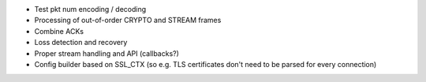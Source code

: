 * Test pkt num encoding / decoding
* Processing of out-of-order CRYPTO and STREAM frames
* Combine ACKs
* Loss detection and recovery
* Proper stream handling and API (callbacks?)
* Config builder based on SSL_CTX (so e.g. TLS certificates
  don't need to be parsed for every connection)
